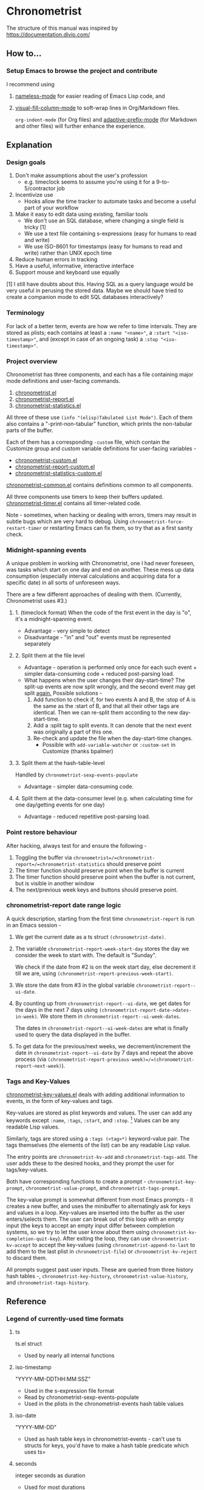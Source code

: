 * Chronometrist
The structure of this manual was inspired by https://documentation.divio.com/
** How to...
*** Setup Emacs to browse the project and contribute
I recommend using
1. [[https://github.com/Malabarba/Nameless][nameless-mode]] for easier reading of Emacs Lisp code, and
2. [[https://github.com/joostkremers/visual-fill-column][visual-fill-column-mode]] to soft-wrap lines in Org/Markdown files.

   =org-indent-mode= (for Org files) and [[https://elpa.gnu.org/packages/adaptive-wrap.html][adaptive-prefix-mode]] (for Markdown and other files) will further enhance the experience.

** Explanation
*** Design goals
    1. Don't make assumptions about the user's profession
       - e.g. timeclock seems to assume you're using it for a 9-to-5/contractor job
    2. Incentivize use
       * Hooks allow the time tracker to automate tasks and become a useful part of your workflow
    3. Make it easy to edit data using existing, familiar tools
       * We don't use an SQL database, where changing a single field is tricky [1]
       * We use a text file containing s-expressions (easy for humans to read and write)
       * We use ISO-8601 for timestamps (easy for humans to read and write) rather than UNIX epoch time
    4. Reduce human errors in tracking
    5. Have a useful, informative, interactive interface
    6. Support mouse and keyboard use equally

    [1] I still have doubts about this. Having SQL as a query language would be very useful in perusing the stored data. Maybe we should have tried to create a companion mode to edit SQL databases interactively?

*** Terminology
For lack of a better term, events are how we refer to time intervals. They are stored as plists; each contains at least a =:name "<name>"=, a =:start "<iso-timestamp>"=, and (except in case of an ongoing task) a =:stop "<iso-timestamp>"=.
*** Project overview
Chronometrist has three components, and each has a file containing major mode definitions and user-facing commands.
1. [[file:../elisp/chronometrist.el][chronometrist.el]]
2. [[file:../elisp/chronometrist-report.el][chronometrist-report.el]]
3. [[file:../elisp/chronometrist-statistics.el][chronometrist-statistics.el]]

All three of these use =(info "(elisp)Tabulated List Mode")=. Each of them also contains a "-print-non-tabular" function, which prints the non-tabular parts of the buffer.

Each of them has a corresponding =-custom= file, which contain the Customize group and custom variable definitions for user-facing variables -
- [[file:../elisp/chronometrist-custom.el][chronometrist-custom.el]]
- [[file:../elisp/chronometrist-report-custom.el][chronometrist-report-custom.el]]
- [[file:../elisp/chronometrist-statistics-custom.el][chronometrist-statistics-custom.el]]

[[file:../elisp/chronometrist-common.el][chronometrist-common.el]] contains definitions common to all components.

All three components use timers to keep their buffers updated. [[file:../elisp/chronometrist-timer.el][chronometrist-timer.el]] contains all timer-related code.

Note - sometimes, when hacking or dealing with errors, timers may result in subtle bugs which are very hard to debug. Using =chronometrist-force-restart-timer= or restarting Emacs can fix them, so try that as a first sanity check.

*** Midnight-spanning events
A unique problem in working with Chronometrist, one I had never foreseen, was tasks which start on one day and end on another. These mess up data consumption (especially interval calculations and acquiring data for a specific date) in all sorts of unforeseen ways.

There are a few different approaches of dealing with them. (Currently, Chronometrist uses #3.)
**** 1. (timeclock format) When the code of the first event in the day is "o", it's a midnight-spanning event.
     + Advantage - very simple to detect
     + Disadvantage - "in" and "out" events must be represented separately
**** 2. Split them at the file level
     + Advantage - operation is performed only once for each such event + simpler data-consuming code + reduced post-parsing load.
     + What happens when the user changes their day-start-time? The split-up events are now split wrongly, and the second event may get split _again._
       Possible solutions -
       1. Add function to check if, for two events A and B, the :stop of A is the same as the :start of B, and that all their other tags are identical. Then we can re-split them according to the new day-start-time.
       2. Add a :split tag to split events. It can denote that the next event was originally a part of this one.
       3. Re-check and update the file when the day-start-time changes.
          - Possible with ~add-variable-watcher~ or ~:custom-set~ in Customize (thanks bpalmer)
**** 3. Split them at the hash-table-level
     Handled by ~chronometrist-sexp-events-populate~
     + Advantage - simpler data-consuming code.
**** 4. Split them at the data-consumer level (e.g. when calculating time for one day/getting events for one day)
     + Advantage - reduced repetitive post-parsing load.

*** Point restore behaviour
After hacking, always test for and ensure the following -
1. Toggling the buffer via =chronometrist=/=chronometrist-report=/=chronometrist-statistics= should preserve point
2. The timer function should preserve point when the buffer is current
3. The timer function should preserve point when the buffer is not current, but is visible in another window
4. The next/previous week keys and buttons should preserve point.

*** chronometrist-report date range logic
A quick description, starting from the first time =chronometrist-report= is run in an Emacs session -
1. We get the current date as a ts struct =(chronometrist-date)=.
2. The variable =chronometrist-report-week-start-day= stores the day we consider the week to start with. The default is "Sunday".

   We check if the date from #2 is on the week start day, else decrement it till we are, using =(chronometrist-report-previous-week-start)=.
3. We store the date from #3 in the global variable =chronometrist-report--ui-date=.
4. By counting up from =chronometrist-report--ui-date=, we get dates for the days in the next 7 days using =(chronometrist-report-date->dates-in-week)=. We store them in =chronometrist-report--ui-week-dates=.

   The dates in =chronometrist-report--ui-week-dates= are what is finally used to query the data displayed in the buffer.
5. To get data for the previous/next weeks, we decrement/increment the date in =chronometrist-report--ui-date= by 7 days and repeat the above process (via =(chronometrist-report-previous-week)=/=(chronometrist-report-next-week)=).

*** Tags and Key-Values
[[file:../elisp/chronometrist-key-values.el][chronometrist-key-values.el]] deals with adding additional information to events, in the form of key-values and tags.

Key-values are stored as plist keywords and values. The user can add any keywords except =:name=, =:tags=, =:start=, and =:stop=. [fn:1] Values can be any readable Lisp values.

Similarly, tags are stored using a =:tags (<tag>*)= keyword-value pair. The tags themselves (the elements of the list) can be any readable Lisp value.

The entry points are =chronometrist-kv-add= and =chronometrist-tags-add=. The user adds these to the desired hooks, and they prompt the user for tags/key-values.

Both have corresponding functions to create a prompt - =chronometrist-key-prompt=, =chronometrist-value-prompt=, and =chronometrist-tags-prompt=.

The key-value prompt is somewhat different from most Emacs prompts - it creates a new buffer, and uses the minibuffer to alternatingly ask for keys and values in a loop. Key-values are inserted into the buffer as the user enters/selects them. The user can break out of this loop with an empty input (the keys to accept an empty input differ between completion systems, so we try to let the user know about them using =chronometrist-kv-completion-quit-key=). After exiting the loop, they can use =chronometrist-kv-accept= to accept the key-values (using =chronometrist-append-to-last= to add them to the last plist in =chronometrist-file=) or =chronometrist-kv-reject= to discard them.

All prompts suggest past user inputs. These are queried from three history hash tables -, =chronometrist-key-history=, =chronometrist-value-history=, and =chronometrist-tags-history=.

[fn:1] To remove this restriction, I had briefly considered making a keyword called =:user=, whose value would be another plist containing all user-defined keyword-values. But in practice, this hasn't been a big enough issue yet to justify the work.
** Reference
*** Legend of currently-used time formats
**** ts
     ts.el struct
     * Used by nearly all internal functions
**** iso-timestamp
     "YYYY-MM-DDTHH:MM:SSZ"
     * Used in the s-expression file format
     * Read by chronometrist-sexp-events-populate
     * Used in the plists in the chronometrist-events hash table values
**** iso-date
     "YYYY-MM-DD"
     * Used as hash table keys in chronometrist-events - can't use ts structs for keys, you'd have to make a hash table predicate which uses ts=
**** seconds
     integer seconds as duration
     * Used for most durations
     * May be changed to floating point to allow larger durations. The minimum range of `most-positive-fixnum` is 536870911, which seems to be enough to represent durations of 17 years.
     * Used for update intervals (chronometrist-update-interval, chronometrist-change-update-interval)
**** minutes
     integer minutes as duration
     * Used for goals (chronometrist-goals-list, chronometrist-get-goal) - minutes seems like the ideal unit for users to enter
**** list-duration
     (hours minute seconds)
     * Only returned by chronometrist-seconds-to-hms, called by chronometrist-format-time

*** chronometrist-common.el
    1. Variable - chronometrist-empty-time-string
    2. Variable - chronometrist-date-re
    3. Variable - chronometrist-time-re-ui
    4. Variable - chronometrist-task-list
    5. Function - chronometrist-task-list-add (task)
    6. Internal Variable - chronometrist--fs-watch
    7. Function - chronometrist-current-task ()
    8. Function - chronometrist-format-time  (seconds &optional (blank "   "))
       * seconds -> "h:m:s"
    9. Function - chronometrist-common-file-empty-p (file)
    10. Function - chronometrist-common-clear-buffer (buffer)
    11. Function - chronometrist-format-keybinds (command map &optional firstonly)
    12. Function - chronometrist-events->ts-pairs (events)
        * (plist ...) -> ((ts . ts) ...)
    13. Function - chronometrist-ts-pairs->durations (ts-pairs)
        * ((ts . ts) ...) -> seconds
    14. Function - chronometrist-previous-week-start (ts)
        * ts -> ts
*** chronometrist-custom.el
    1. Custom variable - chronometrist-file
    2. Custom variable - chronometrist-buffer-name
    3. Custom variable - chronometrist-hide-cursor
    4. Custom variable - chronometrist-update-interval
    5. Custom variable - chronometrist-activity-indicator
    6. Custom variable - chronometrist-day-start-time
*** chronometrist-diary-view.el
    1. Variable - chronometrist-diary-buffer-name
    2. Internal Variable - chronometrist-diary--current-date
    3. Function - chronometrist-intervals-on (date)
    4. Function - chronometrist-diary-tasks-reasons-on (date)
    5. Function - chronometrist-diary-refresh (&optional ignore-auto noconfirm date)
    6. Major Mode - chronometrist-diary-view-mode
    7. Command - chronometrist-diary-view (&optional date)
*** chronometrist.el
    1. Internal Variable - chronometrist--task-history
    2. Internal Variable - chronometrist--point
    3. Internal Variable - chronometrist--inhibit-read-p
    4. Keymap - chronometrist-mode-map
    5. Command - chronometrist-open-log (&optional button)
    6. Function - chronometrist-common-create-file ()
    7. Function - chronometrist-task-active? (task)
       * String -> Boolean
    8. Function - chronometrist-use-goals? ()
    9. Function - chronometrist-activity-indicator ()
    10. Function - chronometrist-entries ()
    11. Function - chronometrist-task-at-point ()
    12. Function - chronometrist-goto-last-task ()
    13. Function - chronometrist-print-keybind (command &optional description firstonly)
    14. Function - chronometrist-print-non-tabular ()
    15. Function - chronometrist-goto-nth-task (n)
    16. Function - chronometrist-refresh (&optional ignore-auto noconfirm)
    17. Function - chronometrist-refresh-file (fs-event)
    18. Command - chronometrist-query-stop ()
    19. Command - chronometrist-in (task &optional _prefix)
    20. Command - chronometrist-out (&optional _prefix)
    21. Variable - chronometrist-before-in-functions
    22. Variable - chronometrist-after-in-functions
    23. Variable - chronometrist-before-out-functions
    24. Variable - chronometrist-after-out-functions
    25. Function - chronometrist-run-functions-and-clock-in (task)
    26. Function - chronometrist-run-functions-and-clock-out (task)
    27. Keymap - chronometrist-mode-map
    28. Major Mode - chronometrist-mode
    29. Function - chronometrist-toggle-task-button (button)
    30. Function - chronometrist-add-new-task-button (button)
    31. Command - chronometrist-toggle-task (&optional prefix inhibit-hooks)
    32. Command - chronometrist-toggle-task-no-hooks (&optional prefix)
    33. Command - chronometrist-add-new-task ()
    34. Command - chronometrist (&optional arg)
*** chronometrist-events.el
    1. Variable - chronometrist-events
       * keys - iso-date
    2. Function - chronometrist-day-start (timestamp)
       * iso-timestamp -> encode-time
    3. Function - chronometrist-file-clean ()
       * commented out, unused
    4. Function - chronometrist-events-maybe-split (event)
    5. Function - chronometrist-events-populate ()
    6. Function - chronometrist-tasks-from-table ()
    7. Function - chronometrist-events-add (plist)
    8. Function - chronometrist-events-replace-last (plist)
    9. Function - chronometrist-events-subset (start end)
       * ts ts -> hash-table
    10. Function - chronometrist-events-query-spec-match-p (plist specifiers)
    11. Function - chronometrist-events-query (table &key get specifiers except)
*** chronometrist-migrate.el
    1. Variable - chronometrist-migrate-table
    2. Function - chronometrist-migrate-populate (in-file)
    3. Function - chronometrist-migrate-timelog-file->sexp-file (&optional in-file out-file)
    4. Function - chronometrist-migrate-check ()
*** chronometrist-plist-pp.el
    1. Variable - chronometrist-plist-pp-keyword-re
    2. Variable - chronometrist-plist-pp-whitespace-re
    3. Function - chronometrist-plist-pp-longest-keyword-length ()
    4. Function - chronometrist-plist-pp-buffer-keyword-helper ()
    5. Function - chronometrist-plist-pp-buffer ()
    6. Function - chronometrist-plist-pp-to-string (object)
    7. Function - chronometrist-plist-pp (object &optional stream)
*** chronometrist-queries.el
    1. Function - chronometrist-last ()
       * -> plist
    2. Function - chronometrist-task-time-one-day (task &optional (ts (ts-now)))
       * String &optional ts -> seconds
    3. Function - chronometrist-active-time-one-day (&optional ts)
       * &optional ts -> seconds
    4. Function - chronometrist-statistics-count-active-days (task &optional (table chronometrist-events))
    5. Function - chronometrist-task-events-in-day (task ts)
*** chronometrist-report-custom.el
    1. Custom variable - chronometrist-report-buffer-name
    2. Custom variable - chronometrist-report-week-start-day
    3. Custom variable - chronometrist-report-weekday-number-alist
*** chronometrist-report.el
    1. Internal Variable - chronometrist-report--ui-date
    2. Internal Variable - chronometrist-report--ui-week-dates
    3. Internal Variable - chronometrist-report--point
    4. Function - chronometrist-report-date ()
    5. Function - chronometrist-report-date->dates-in-week (first-date-in-week)
       * ts-1 -> (ts-1 ... ts-7)
    6. Function - chronometrist-report-date->week-dates ()
    7. Function - chronometrist-report-entries ()
    8. Function - chronometrist-report-print-keybind (command &optional description firstonly)
    9. Function - chronometrist-report-print-non-tabular ()
    10. Function - chronometrist-report-refresh (&optional _ignore-auto _noconfirm)
    11. Function - chronometrist-report-refresh-file (_fs-event)
    12. Keymap - chronometrist-report-mode-map
    13. Major Mode - chronometrist-report-mode
    14. Function - chronometrist-report (&optional keep-date)
    15. Function - chronometrist-report-previous-week (arg)
    16. Function - chronometrist-report-next-week (arg)
*** chronometrist-key-values.el
    1. Internal Variable - chronometrist--tag-suggestions
    2. Internal Variable - chronometrist--value-suggestions
    3. Function - chronometrist-plist-remove (plist &rest keys)
    4. Function - chronometrist-maybe-string-to-symbol (list)
    5. Function - chronometrist-maybe-symbol-to-string (list)
    6. Function - chronometrist-append-to-last (tags plist)
    7. Variable - chronometrist-tags-history
    8. Function - chronometrist-tags-history-populate ()
    9. Function - chronometrist-tags-history-add (plist)
    10. Function - chronometrist-tags-history-replace-last (plist)
    11. Function - chronometrist-tags-history-combination-strings (task)
    12. Function - chronometrist-tags-history-individual-strings (task)
    13. Function - chronometrist-tags-prompt (task &optional initial-input)
    14. Function - chronometrist-tags-add (&rest args)
    15. Custom Variable - chronometrist-kv-buffer-name
    16. Variable - chronometrist-key-history
    17. Variable - chronometrist-value-history
    18. Function - chronometrist-ht-history-prep (table)
    19. Function - chronometrist-key-history-populate ()
    20. Function - chronometrist-value-history-populate ()
    21. Keymap - chronometrist-kv-read-mode-map
    22. Major Mode - chronometrist-kv-read-mode
    23. Function - chronometrist-kv-completion-quit-key ()
    24. Function - chronometrist-string-has-whitespace-p (string)
    25. Function - chronometrist-key-prompt (used-keys)
    26. Function - chronometrist-value-prompt (key)
    27. Function - chronometrist-value-insert (value)
    28. Function - chronometrist-kv-add (&rest args)
    29. Command - chronometrist-kv-accept ()
    30. Command - chronometrist-kv-reject ()
*** chronometrist-statistics-custom.el
    1. Custom variable - chronometrist-statistics-buffer-name
*** chronometrist-statistics.el
    1. Internal Variable - chronometrist-statistics--ui-state
    2. Internal Variable - chronometrist-statistics--point
    3. Function - chronometrist-statistics-count-average-time-spent (task &optional (table chronometrist-events))
       * string &optional hash-table -> seconds
    4. Function - chronometrist-statistics-entries-internal (table)
    5. Function - chronometrist-statistics-entries ()
    6. Function - chronometrist-statistics-print-keybind (command &optional description firstonly)
    7. Function - chronometrist-statistics-print-non-tabular ()
    8. Function - chronometrist-statistics-refresh (&optional ignore-auto noconfirm)
    9. Keymap - chronometrist-statistics-mode-map
    10. Major Mode - chronometrist-statistics-mode
    11. Command - chronometrist-statistics (&optional preserve-state)
    12. Command - chronometrist-statistics-previous-range (arg)
    13. Command - chronometrist-statistics-next-range (arg)
*** chronometrist-time.el
    1. Function - chronometrist-iso-timestamp->ts (timestamp)
       * iso-timestamp -> ts
    2. Function - chronometrist-iso-date->ts (date)
       * iso-date -> ts
    3. Function - chronometrist-date (&optional (ts (ts-now)))
       * &optional ts -> ts (with time 00:00:00)
    4. Function - chronometrist-format-time-iso8601 (&optional unix-time)
    5. Function - chronometrist-midnight-spanning-p (start-time stop-time)
    6. Function - chronometrist-seconds-to-hms (seconds)
       * seconds -> list-duration
    7. Function - chronometrist-interval (event)
       * event -> duration
*** chronometrist-timer.el
    1. Internal Variable - chronometrist--timer-object
    2. Function - chronometrist-timer ()
    3. Command - chronometrist-stop-timer ()
    4. Command - chronometrist-maybe-start-timer (&optional interactive-test)
    5. Command - chronometrist-force-restart-timer ()
    6. Command - chronometrist-change-update-interval (arg)
*** chronometrist-goal
    1. Internal Variable - chronometrist-goal--timers-list
    2. Custom Variable - chronometrist-goal-list nil
    3. Function - chronometrist-goal-run-at-time (time repeat function &rest args)
    4. Function - chronometrist-goal-seconds->alert-string (seconds)
       * seconds -> string
    5. Function - chronometrist-goal-approach-alert (task goal spent)
       * string minutes minutes
    6. Function - chronometrist-goal-complete-alert (task goal spent)
       * string minutes minutes
    7. Function - chronometrist-goal-exceed-alert (task goal spent)
       * string minutes minutes
    8. Function - chronometrist-goal-no-goal-alert (task goal spent)
       * string minutes minutes
    9. Custom Variable - chronometrist-goal-alert-functions
       * each function is passed - string minutes minutes
    10. Function - chronometrist-goal-get (task &optional (goal-list chronometrist-goal-list))
        * String &optional List -> minutes
    11. Function - chronometrist-goal-run-alert-timers (task)
    12. Function - chronometrist-goal-stop-alert-timers (&optional _task)
    13. Function - chronometrist-goal-on-file-change ()
*** chronometrist-sexp
    1. Macro - chronometrist-sexp-in-file (file &rest body)
    2. Function - chronometrist-sexp-open-log ()
    3. Function - chronometrist-sexp-between (&optional (ts-beg (chronometrist-date)) (ts-end (ts-adjust 'day +1 (chronometrist-date))))
    4. Function - chronometrist-sexp-query-till (&optional (date (chronometrist-date)))
    5. Function - chronometrist-sexp-last ()
       * -> plist
    6. Function - chronometrist-sexp-current-task ()
    7. Function - chronometrist-sexp-events-populate ()
    8. Function - chronometrist-sexp-create-file ()
    9. Function - chronometrist-sexp-new (plist &optional (buffer (find-file-noselect chronometrist-file)))
    10. Function - chronometrist-sexp-delete-list (&optional arg)
    11. Function - chronometrist-sexp-replace-last (plist)
    12. Command - chronometrist-sexp-reindent-buffer ()
